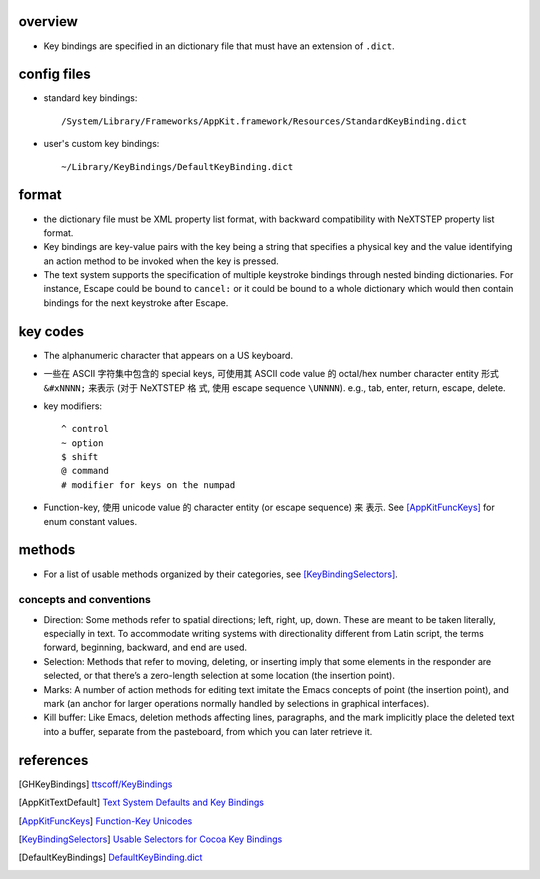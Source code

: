 overview
========
- Key bindings are specified in an dictionary file that must have an extension
  of ``.dict``.

config files
============
- standard key bindings::

    /System/Library/Frameworks/AppKit.framework/Resources/StandardKeyBinding.dict

- user's custom key bindings::

    ~/Library/KeyBindings/DefaultKeyBinding.dict

format
======
- the dictionary file must be XML property list format, with backward
  compatibility with NeXTSTEP property list format.

- Key bindings are key-value pairs with the key being a string that specifies a
  physical key and the value identifying an action method to be invoked when
  the key is pressed.

- The text system supports the specification of multiple keystroke bindings
  through nested binding dictionaries. For instance, Escape could be bound to
  ``cancel:`` or it could be bound to a whole dictionary which would then
  contain bindings for the next keystroke after Escape.

key codes
=========
- The alphanumeric character that appears on a US keyboard.

- 一些在 ASCII 字符集中包含的 special keys, 可使用其 ASCII code value 的
  octal/hex number character entity 形式 ``&#xNNNN;`` 来表示 (对于 NeXTSTEP 格
  式, 使用 escape sequence ``\UNNNN``). e.g., tab, enter, return, escape,
  delete.

- key modifiers::

    ^ control
    ~ option
    $ shift
    @ command
    # modifier for keys on the numpad

- Function-key, 使用 unicode value 的 character entity (or escape sequence) 来
  表示. See [AppKitFuncKeys]_ for enum constant values.

methods
=======
- For a list of usable methods organized by their categories, see
  [KeyBindingSelectors]_.

concepts and conventions
------------------------
- Direction: Some methods refer to spatial directions; left, right, up, down.
  These are meant to be taken literally, especially in text. To accommodate
  writing systems with directionality different from Latin script, the terms
  forward, beginning, backward, and end are used.

- Selection: Methods that refer to moving, deleting, or inserting imply that
  some elements in the responder are selected, or that there’s a zero-length
  selection at some location (the insertion point). 

- Marks: A number of action methods for editing text imitate the Emacs concepts
  of point (the insertion point), and mark (an anchor for larger operations
  normally handled by selections in graphical interfaces).

- Kill buffer: Like Emacs, deletion methods affecting lines, paragraphs, and
  the mark implicitly place the deleted text into a buffer, separate from the
  pasteboard, from which you can later retrieve it.

references
==========
.. [GHKeyBindings] `ttscoff/KeyBindings <https://github.com/ttscoff/KeyBindings>`_
.. [AppKitTextDefault] `Text System Defaults and Key Bindings <https://developer.apple.com/library/archive/documentation/Cocoa/Conceptual/EventOverview/TextDefaultsBindings/TextDefaultsBindings.html>`_
.. [AppKitFuncKeys] `Function-Key Unicodes <https://developer.apple.com/documentation/appkit/1535851-function-key_unicodes?language=objc>`_
.. [KeyBindingSelectors] `Usable Selectors for Cocoa Key Bindings <http://www.hcs.harvard.edu/~jrus/site/selectors.html>`_
.. [DefaultKeyBindings] `DefaultKeyBinding.dict <https://web.archive.org/web/20161104151247/http://osxnotes.net/keybindings.html>`_
